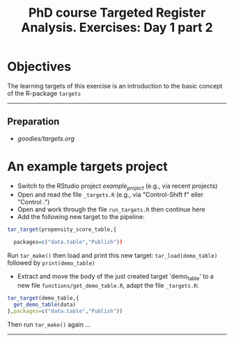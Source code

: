#+TITLE: PhD course Targeted Register Analysis. Exercises: Day 1 part 2

* Objectives

The learning targets of this exercise is an introduction to the basic
concept of the R-package =targets=
  
----------------------------------------------------------------------
** Preparation

-  [[goodies/targets.org]]

* An example targets project

- Switch to the RStudio project /example_project/ (e.g., via recent projects)
- Open and read the file =_targets.R= (e.g., via "Control-Shift f" eller "Control .") 
- Open and work through the file =run_targets.R= then continue here
- Add the following new target to the pipeline: 
 
#+BEGIN_SRC R  :results output raw  :exports code  :session *R* :cache yes  
tar_target(propensity_score_table,{

  packages=c("data.table","Publish"))
#+END_SRC

  Run =tar_make()= then load and print this new target:
  =tar_load(demo_table)= followed by =print(demo_table)=
- Extract and move the body of the just created target 'demo_table' to a new file
  =functions/get_demo_table.R=, adapt the file =_targets.R=:
#+BEGIN_SRC R  :results output raw  :exports code  :session *R* :cache yes  
tar_target(demo_table,{
  get_demo_table(data)
},packages=c("data.table","Publish"))
#+END_SRC  
  Then run =tar_make()= again ...
----------------------------------------------------------------------

